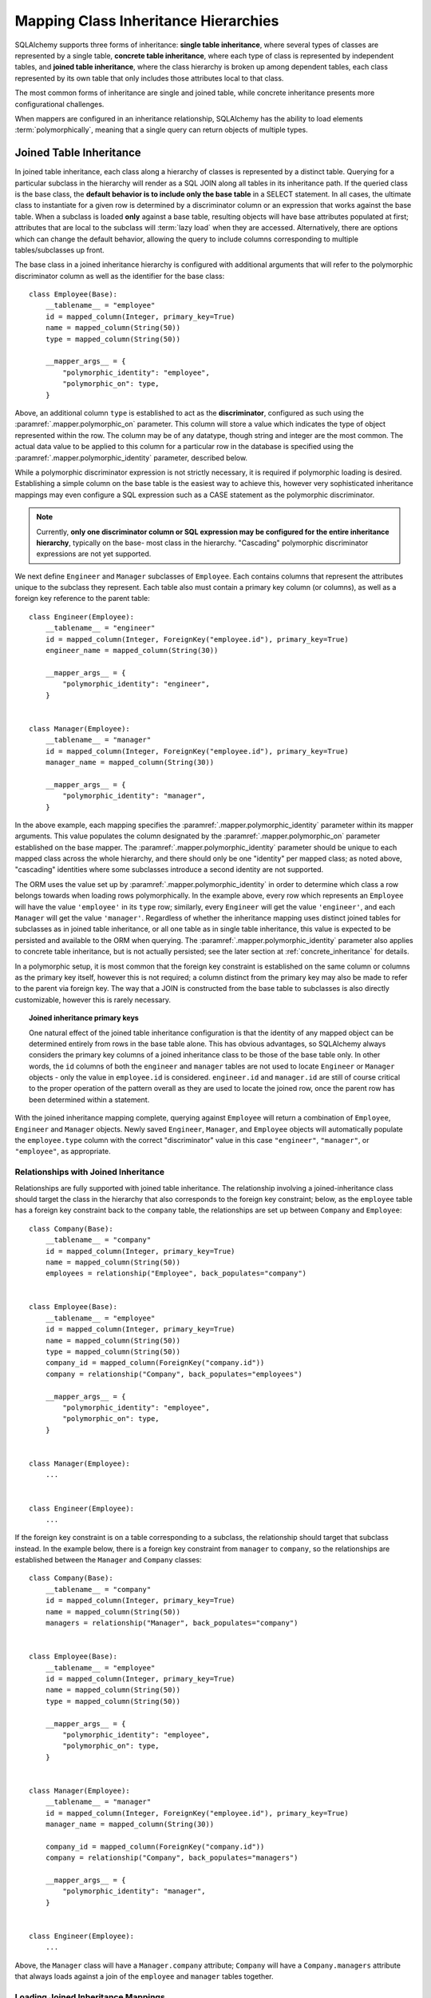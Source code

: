 .. _inheritance_toplevel:

Mapping Class Inheritance Hierarchies
=====================================

SQLAlchemy supports three forms of inheritance: **single table inheritance**,
where several types of classes are represented by a single table, **concrete
table inheritance**, where each type of class is represented by independent
tables, and **joined table inheritance**, where the class hierarchy is broken
up among dependent tables, each class represented by its own table that only
includes those attributes local to that class.

The most common forms of inheritance are single and joined table, while
concrete inheritance presents more configurational challenges.

When mappers are configured in an inheritance relationship, SQLAlchemy has the
ability to load elements :term:`polymorphically`, meaning that a single query can
return objects of multiple types.

.. seealso::

    :ref:`examples_inheritance` - complete examples of joined, single and
    concrete inheritance

.. _joined_inheritance:

Joined Table Inheritance
------------------------

In joined table inheritance, each class along a hierarchy of classes
is represented by a distinct table.  Querying for a particular subclass
in the hierarchy will render as a SQL JOIN along all tables in its
inheritance path. If the queried class is the base class, the **default behavior
is to include only the base table** in a SELECT statement.   In all cases, the
ultimate class to instantiate for a given row is determined by a discriminator
column or an expression that works against the base table.    When a subclass
is loaded **only** against a base table, resulting objects will have base attributes
populated at first; attributes that are local to the subclass will :term:`lazy load`
when they are accessed.    Alternatively, there are options which can change
the default behavior, allowing the query to include columns corresponding to
multiple tables/subclasses up front.

The base class in a joined inheritance hierarchy is configured with
additional arguments that will refer to the polymorphic discriminator
column as well as the identifier for the base class::

    class Employee(Base):
        __tablename__ = "employee"
        id = mapped_column(Integer, primary_key=True)
        name = mapped_column(String(50))
        type = mapped_column(String(50))

        __mapper_args__ = {
            "polymorphic_identity": "employee",
            "polymorphic_on": type,
        }

Above, an additional column ``type`` is established to act as the
**discriminator**, configured as such using the :paramref:`.mapper.polymorphic_on`
parameter.  This column will store a value which indicates the type of object
represented within the row. The column may be of any datatype, though string
and integer are the most common.  The actual data value to be applied to this
column for a particular row in the database is specified using the
:paramref:`.mapper.polymorphic_identity` parameter, described below.

While a polymorphic discriminator expression is not strictly necessary, it is
required if polymorphic loading is desired.   Establishing a simple column on
the base table is the easiest way to achieve this, however very sophisticated
inheritance mappings may even configure a SQL expression such as a CASE
statement as the polymorphic discriminator.

.. note::

   Currently, **only one discriminator column or SQL expression may be
   configured for the entire inheritance hierarchy**, typically on the base-
   most class in the hierarchy. "Cascading" polymorphic discriminator
   expressions are not yet supported.

We next define ``Engineer`` and ``Manager`` subclasses of ``Employee``.
Each contains columns that represent the attributes unique to the subclass
they represent. Each table also must contain a primary key column (or
columns), as well as a foreign key reference to the parent table::

    class Engineer(Employee):
        __tablename__ = "engineer"
        id = mapped_column(Integer, ForeignKey("employee.id"), primary_key=True)
        engineer_name = mapped_column(String(30))

        __mapper_args__ = {
            "polymorphic_identity": "engineer",
        }


    class Manager(Employee):
        __tablename__ = "manager"
        id = mapped_column(Integer, ForeignKey("employee.id"), primary_key=True)
        manager_name = mapped_column(String(30))

        __mapper_args__ = {
            "polymorphic_identity": "manager",
        }

In the above example, each mapping specifies the
:paramref:`.mapper.polymorphic_identity` parameter within its mapper arguments.
This value populates the column designated by the
:paramref:`.mapper.polymorphic_on` parameter established on the base  mapper.
The :paramref:`.mapper.polymorphic_identity`  parameter should be unique to
each mapped class across the whole hierarchy, and there should only be one
"identity" per mapped class; as noted above,  "cascading" identities where some
subclasses introduce a second identity are not supported.

The ORM uses the value set up by :paramref:`.mapper.polymorphic_identity` in
order to determine which class a row belongs towards when loading rows
polymorphically.  In the example above, every row which represents an
``Employee`` will have the value ``'employee'`` in its ``type`` row; similarly,
every ``Engineer`` will get the value ``'engineer'``, and each ``Manager`` will
get the value ``'manager'``. Regardless of whether the inheritance mapping uses
distinct joined tables for subclasses as in joined table inheritance, or all
one table as in single table inheritance, this value is expected to be
persisted and available to the ORM when querying. The
:paramref:`.mapper.polymorphic_identity` parameter also applies to concrete
table inheritance, but is not actually persisted; see the later section at
:ref:`concrete_inheritance` for details.

In a polymorphic setup, it is most common that the foreign key constraint is
established on the same column or columns as the primary key itself, however
this is not required; a column distinct from the primary key may also be made
to refer to the parent via foreign key.  The way that a JOIN is constructed
from the base table to subclasses is also directly customizable, however this
is rarely necessary.

.. topic:: Joined inheritance primary keys

    One natural effect of the joined table inheritance configuration is that
    the identity of any mapped object can be determined entirely from rows  in
    the base table alone. This has obvious advantages, so SQLAlchemy always
    considers the primary key columns of a joined inheritance class to be those
    of the base table only. In other words, the ``id`` columns of both the
    ``engineer`` and ``manager`` tables are not used to locate ``Engineer`` or
    ``Manager`` objects - only the value in ``employee.id`` is considered.
    ``engineer.id`` and ``manager.id`` are still of course critical to the
    proper operation of the pattern overall as they are used to locate the
    joined row, once the parent row has been determined within a statement.

With the joined inheritance mapping complete, querying against ``Employee``
will return a combination of ``Employee``, ``Engineer`` and ``Manager``
objects. Newly saved ``Engineer``, ``Manager``, and ``Employee`` objects will
automatically populate the ``employee.type`` column with the correct
"discriminator" value in this case ``"engineer"``,
``"manager"``, or ``"employee"``, as appropriate.

Relationships with Joined Inheritance
+++++++++++++++++++++++++++++++++++++

Relationships are fully supported with joined table inheritance.   The
relationship involving a joined-inheritance class should target the class
in the hierarchy that also corresponds to the foreign key constraint;
below, as the ``employee`` table has a foreign key constraint back to
the ``company`` table, the relationships are set up between ``Company``
and ``Employee``::

    class Company(Base):
        __tablename__ = "company"
        id = mapped_column(Integer, primary_key=True)
        name = mapped_column(String(50))
        employees = relationship("Employee", back_populates="company")


    class Employee(Base):
        __tablename__ = "employee"
        id = mapped_column(Integer, primary_key=True)
        name = mapped_column(String(50))
        type = mapped_column(String(50))
        company_id = mapped_column(ForeignKey("company.id"))
        company = relationship("Company", back_populates="employees")

        __mapper_args__ = {
            "polymorphic_identity": "employee",
            "polymorphic_on": type,
        }


    class Manager(Employee):
        ...


    class Engineer(Employee):
        ...

If the foreign key constraint is on a table corresponding to a subclass,
the relationship should target that subclass instead.  In the example
below, there is a foreign
key constraint from ``manager`` to ``company``, so the relationships are
established between the ``Manager`` and ``Company`` classes::

    class Company(Base):
        __tablename__ = "company"
        id = mapped_column(Integer, primary_key=True)
        name = mapped_column(String(50))
        managers = relationship("Manager", back_populates="company")


    class Employee(Base):
        __tablename__ = "employee"
        id = mapped_column(Integer, primary_key=True)
        name = mapped_column(String(50))
        type = mapped_column(String(50))

        __mapper_args__ = {
            "polymorphic_identity": "employee",
            "polymorphic_on": type,
        }


    class Manager(Employee):
        __tablename__ = "manager"
        id = mapped_column(Integer, ForeignKey("employee.id"), primary_key=True)
        manager_name = mapped_column(String(30))

        company_id = mapped_column(ForeignKey("company.id"))
        company = relationship("Company", back_populates="managers")

        __mapper_args__ = {
            "polymorphic_identity": "manager",
        }


    class Engineer(Employee):
        ...

Above, the ``Manager`` class will have a ``Manager.company`` attribute;
``Company`` will have a ``Company.managers`` attribute that always
loads against a join of the ``employee`` and ``manager`` tables together.

Loading Joined Inheritance Mappings
+++++++++++++++++++++++++++++++++++

See the sections :ref:`inheritance_loading_toplevel` and
:ref:`loading_joined_inheritance` for background on inheritance
loading techniques, including configuration of tables
to be queried both at mapper configuration time as well as query time.

.. _single_inheritance:

Single Table Inheritance
------------------------

Single table inheritance represents all attributes of all subclasses
within a single table.  A particular subclass that has attributes unique
to that class will persist them within columns in the table that are otherwise
NULL if the row refers to a different kind of object.

Querying for a particular subclass
in the hierarchy will render as a SELECT against the base table, which
will include a WHERE clause that limits rows to those with a particular
value or values present in the discriminator column or expression.

Single table inheritance has the advantage of simplicity compared to
joined table inheritance; queries are much more efficient as only one table
needs to be involved in order to load objects of every represented class.

Single-table inheritance configuration looks much like joined-table
inheritance, except only the base class specifies ``__tablename__``. A
discriminator column is also required on the base table so that classes can be
differentiated from each other.

Even though subclasses share the base table for all of their attributes,
when using Declarative,  :class:`_schema.Column` objects may still be specified on
subclasses, indicating that the column is to be mapped only to that subclass;
the :class:`_schema.Column` will be applied to the same base :class:`_schema.Table` object::

    class Employee(Base):
        __tablename__ = "employee"
        id = mapped_column(Integer, primary_key=True)
        name = mapped_column(String(50))
        type = mapped_column(String(20))

        __mapper_args__ = {
            "polymorphic_on": type,
            "polymorphic_identity": "employee",
        }


    class Manager(Employee):
        manager_data = mapped_column(String(50))

        __mapper_args__ = {
            "polymorphic_identity": "manager",
        }


    class Engineer(Employee):
        engineer_info = mapped_column(String(50))

        __mapper_args__ = {
            "polymorphic_identity": "engineer",
        }

Note that the mappers for the derived classes Manager and Engineer omit the
``__tablename__``, indicating they do not have a mapped table of
their own.

.. _orm_inheritance_column_conflicts:

Resolving Column Conflicts
+++++++++++++++++++++++++++

Note in the previous section that the ``manager_name`` and ``engineer_info`` columns
are "moved up" to be applied to ``Employee.__table__``, as a result of their
declaration on a subclass that has no table of its own.   A tricky case
comes up when two subclasses want to specify *the same* column, as below::

    class Employee(Base):
        __tablename__ = "employee"
        id = mapped_column(Integer, primary_key=True)
        name = mapped_column(String(50))
        type = mapped_column(String(20))

        __mapper_args__ = {
            "polymorphic_on": type,
            "polymorphic_identity": "employee",
        }


    class Engineer(Employee):
        __mapper_args__ = {
            "polymorphic_identity": "engineer",
        }
        start_date = mapped_column(DateTime)


    class Manager(Employee):
        __mapper_args__ = {
            "polymorphic_identity": "manager",
        }
        start_date = mapped_column(DateTime)

Above, the ``start_date`` column declared on both ``Engineer`` and ``Manager``
will result in an error::

    sqlalchemy.exc.ArgumentError: Column 'start_date' on class
    <class '__main__.Manager'> conflicts with existing
    column 'employee.start_date'

The above scenario presents an ambiguity to the Declarative mapping system that
may be resolved by using
:class:`.declared_attr` to define the :class:`_schema.Column` conditionally,
taking care to return the **existing column** via the parent ``__table__``
if it already exists::

    from sqlalchemy.orm import declared_attr


    class Employee(Base):
        __tablename__ = "employee"
        id = mapped_column(Integer, primary_key=True)
        name = mapped_column(String(50))
        type = mapped_column(String(20))

        __mapper_args__ = {
            "polymorphic_on": type,
            "polymorphic_identity": "employee",
        }


    class Engineer(Employee):
        __mapper_args__ = {
            "polymorphic_identity": "engineer",
        }

        @declared_attr
        def start_date(cls):
            "Start date column, if not present already."
            return Employee.__table__.c.get("start_date", mapped_column(DateTime))


    class Manager(Employee):
        __mapper_args__ = {
            "polymorphic_identity": "manager",
        }

        @declared_attr
        def start_date(cls):
            "Start date column, if not present already."
            return Employee.__table__.c.get("start_date", mapped_column(DateTime))

Above, when ``Manager`` is mapped, the ``start_date`` column is
already present on the ``Employee`` class; by returning the existing
:class:`_schema.Column` object, the declarative system recognizes that this
is the same column to be mapped to the two different subclasses separately.

A similar concept can be used with mixin classes (see :ref:`orm_mixins_toplevel`)
to define a particular series of columns and/or other mapped attributes
from a reusable mixin class::

    class Employee(Base):
        __tablename__ = "employee"
        id = mapped_column(Integer, primary_key=True)
        name = mapped_column(String(50))
        type = mapped_column(String(20))

        __mapper_args__ = {
            "polymorphic_on": type,
            "polymorphic_identity": "employee",
        }


    class HasStartDate:
        @declared_attr
        def start_date(cls):
            return cls.__table__.c.get("start_date", mapped_column(DateTime))


    class Engineer(HasStartDate, Employee):
        __mapper_args__ = {
            "polymorphic_identity": "engineer",
        }


    class Manager(HasStartDate, Employee):
        __mapper_args__ = {
            "polymorphic_identity": "manager",
        }

Relationships with Single Table Inheritance
+++++++++++++++++++++++++++++++++++++++++++

Relationships are fully supported with single table inheritance.   Configuration
is done in the same manner as that of joined inheritance; a foreign key
attribute should be on the same class that's the "foreign" side of the
relationship::

    class Company(Base):
        __tablename__ = "company"
        id = mapped_column(Integer, primary_key=True)
        name = mapped_column(String(50))
        employees = relationship("Employee", back_populates="company")


    class Employee(Base):
        __tablename__ = "employee"
        id = mapped_column(Integer, primary_key=True)
        name = mapped_column(String(50))
        type = mapped_column(String(50))
        company_id = mapped_column(ForeignKey("company.id"))
        company = relationship("Company", back_populates="employees")

        __mapper_args__ = {
            "polymorphic_identity": "employee",
            "polymorphic_on": type,
        }


    class Manager(Employee):
        manager_data = mapped_column(String(50))

        __mapper_args__ = {
            "polymorphic_identity": "manager",
        }


    class Engineer(Employee):
        engineer_info = mapped_column(String(50))

        __mapper_args__ = {
            "polymorphic_identity": "engineer",
        }

Also, like the case of joined inheritance, we can create relationships
that involve a specific subclass.   When queried, the SELECT statement will
include a WHERE clause that limits the class selection to that subclass
or subclasses::

    class Company(Base):
        __tablename__ = "company"
        id = mapped_column(Integer, primary_key=True)
        name = mapped_column(String(50))
        managers = relationship("Manager", back_populates="company")


    class Employee(Base):
        __tablename__ = "employee"
        id = mapped_column(Integer, primary_key=True)
        name = mapped_column(String(50))
        type = mapped_column(String(50))

        __mapper_args__ = {
            "polymorphic_identity": "employee",
            "polymorphic_on": type,
        }


    class Manager(Employee):
        manager_name = mapped_column(String(30))

        company_id = mapped_column(ForeignKey("company.id"))
        company = relationship("Company", back_populates="managers")

        __mapper_args__ = {
            "polymorphic_identity": "manager",
        }


    class Engineer(Employee):
        engineer_info = mapped_column(String(50))

        __mapper_args__ = {
            "polymorphic_identity": "engineer",
        }

Above, the ``Manager`` class will have a ``Manager.company`` attribute;
``Company`` will have a ``Company.managers`` attribute that always
loads against the ``employee`` with an additional WHERE clause that
limits rows to those with ``type = 'manager'``.


Loading Single Inheritance Mappings
+++++++++++++++++++++++++++++++++++

The loading techniques for single-table inheritance are mostly identical to
those used for joined-table inheritance, and a high degree of abstraction is
provided between these two mapping types such that it is easy to switch between
them as well as to intermix them in a single hierarchy (just omit
``__tablename__`` from whichever subclasses are to be single-inheriting). See
the sections :ref:`inheritance_loading_toplevel` and
:ref:`loading_single_inheritance` for documentation on inheritance loading
techniques, including configuration of classes to be queried both at mapper
configuration time as well as query time.

.. _concrete_inheritance:

Concrete Table Inheritance
--------------------------

Concrete inheritance maps each subclass to its own distinct table, each
of which contains all columns necessary to produce an instance of that class.
A concrete inheritance configuration by default queries non-polymorphically;
a query for a particular class will only query that class' table
and only return instances of that class.  Polymorphic loading of concrete
classes is enabled by configuring within the mapper
a special SELECT that typically is produced as a UNION of all the tables.

.. warning::

    Concrete table inheritance is **much more complicated** than joined
    or single table inheritance, and is **much more limited in functionality**
    especially pertaining to using it with relationships, eager loading,
    and polymorphic loading.  When used polymorphically it produces
    **very large queries** with UNIONS that won't perform as well as simple
    joins.  It is strongly advised that if flexibility in relationship loading
    and polymorphic loading is required, that joined or single table inheritance
    be used if at all possible.   If polymorphic loading isn't required, then
    plain non-inheriting mappings can be used if each class refers to its
    own table completely.

Whereas joined and single table inheritance are fluent in "polymorphic"
loading, it is a more awkward affair in concrete inheritance.  For this
reason, concrete inheritance is more appropriate when **polymorphic loading
is not required**.   Establishing relationships that involve concrete inheritance
classes is also more awkward.

To establish a class as using concrete inheritance, add the
:paramref:`.mapper.concrete` parameter within the ``__mapper_args__``.
This indicates to Declarative as well as the mapping that the superclass
table should not be considered as part of the mapping::

    class Employee(Base):
        __tablename__ = "employee"

        id = mapped_column(Integer, primary_key=True)
        name = mapped_column(String(50))


    class Manager(Employee):
        __tablename__ = "manager"

        id = mapped_column(Integer, primary_key=True)
        name = mapped_column(String(50))
        manager_data = mapped_column(String(50))

        __mapper_args__ = {
            "concrete": True,
        }


    class Engineer(Employee):
        __tablename__ = "engineer"

        id = mapped_column(Integer, primary_key=True)
        name = mapped_column(String(50))
        engineer_info = mapped_column(String(50))

        __mapper_args__ = {
            "concrete": True,
        }

Two critical points should be noted:

* We must **define all columns explicitly** on each subclass, even those of
  the same name.  A column such as
  ``Employee.name`` here is **not** copied out to the tables mapped
  by ``Manager`` or ``Engineer`` for us.

* while the ``Engineer`` and ``Manager`` classes are
  mapped in an inheritance relationship with ``Employee``, they still **do not
  include polymorphic loading**.  Meaning, if we query for ``Employee``
  objects, the ``manager`` and ``engineer`` tables are not queried at all.

.. _concrete_polymorphic:

Concrete Polymorphic Loading Configuration
++++++++++++++++++++++++++++++++++++++++++

Polymorphic loading with concrete inheritance requires that a specialized
SELECT is configured against each base class that should have polymorphic
loading.  This SELECT needs to be capable of accessing all the
mapped tables individually, and is typically a UNION statement that is
constructed using a SQLAlchemy helper :func:`.polymorphic_union`.

As discussed in :ref:`inheritance_loading_toplevel`, mapper inheritance
configurations of any type can be configured to load from a special selectable
by default using the :paramref:`.mapper.with_polymorphic` argument.  Current
public API requires that this argument is set on a :class:`_orm.Mapper` when
it is first constructed.

However, in the case of Declarative, both the mapper and the :class:`_schema.Table`
that is mapped are created at once, the moment the mapped class is defined.
This means that the :paramref:`.mapper.with_polymorphic` argument cannot
be provided yet, since the :class:`_schema.Table` objects that correspond to the
subclasses haven't yet been defined.

There are a few strategies available to resolve this cycle, however
Declarative provides helper classes :class:`.ConcreteBase` and
:class:`.AbstractConcreteBase` which handle this issue behind the scenes.

Using :class:`.ConcreteBase`, we can set up our concrete mapping in
almost the same way as we do other forms of inheritance mappings::

    from sqlalchemy.ext.declarative import ConcreteBase


    class Employee(ConcreteBase, Base):
        __tablename__ = "employee"
        id = mapped_column(Integer, primary_key=True)
        name = mapped_column(String(50))

        __mapper_args__ = {
            "polymorphic_identity": "employee",
            "concrete": True,
        }


    class Manager(Employee):
        __tablename__ = "manager"
        id = mapped_column(Integer, primary_key=True)
        name = mapped_column(String(50))
        manager_data = mapped_column(String(40))

        __mapper_args__ = {
            "polymorphic_identity": "manager",
            "concrete": True,
        }


    class Engineer(Employee):
        __tablename__ = "engineer"
        id = mapped_column(Integer, primary_key=True)
        name = mapped_column(String(50))
        engineer_info = mapped_column(String(40))

        __mapper_args__ = {
            "polymorphic_identity": "engineer",
            "concrete": True,
        }

Above, Declarative sets up the polymorphic selectable for the
``Employee`` class at mapper "initialization" time; this is the late-configuration
step for mappers that resolves other dependent mappers.  The :class:`.ConcreteBase`
helper uses the
:func:`.polymorphic_union` function to create a UNION of all concrete-mapped
tables after all the other classes are set up, and then configures this statement
with the already existing base-class mapper.

Upon select, the polymorphic union produces a query like this:

.. sourcecode:: python+sql

    session.scalars(select(Employee)).all()
    {opensql}
    SELECT
        pjoin.id,
        pjoin.name,
        pjoin.type,
        pjoin.manager_data,
        pjoin.engineer_info
    FROM (
        SELECT
            employee.id AS id,
            employee.name AS name,
            CAST(NULL AS VARCHAR(40)) AS manager_data,
            CAST(NULL AS VARCHAR(40)) AS engineer_info,
            'employee' AS type
        FROM employee
        UNION ALL
        SELECT
            manager.id AS id,
            manager.name AS name,
            manager.manager_data AS manager_data,
            CAST(NULL AS VARCHAR(40)) AS engineer_info,
            'manager' AS type
        FROM manager
        UNION ALL
        SELECT
            engineer.id AS id,
            engineer.name AS name,
            CAST(NULL AS VARCHAR(40)) AS manager_data,
            engineer.engineer_info AS engineer_info,
            'engineer' AS type
        FROM engineer
    ) AS pjoin

The above UNION query needs to manufacture "NULL" columns for each subtable
in order to accommodate for those columns that aren't members of that
particular subclass.

Abstract Concrete Classes
+++++++++++++++++++++++++

The concrete mappings illustrated thus far show both the subclasses as well
as the base class mapped to individual tables.   In the concrete inheritance
use case, it is common that the base class is not represented within the
database, only the subclasses.  In other words, the base class is
"abstract".

Normally, when one would like to map two different subclasses to individual
tables, and leave the base class unmapped, this can be achieved very easily.
When using Declarative, just declare the
base class with the ``__abstract__`` indicator::

    class Employee(Base):
        __abstract__ = True


    class Manager(Employee):
        __tablename__ = "manager"
        id = mapped_column(Integer, primary_key=True)
        name = mapped_column(String(50))
        manager_data = mapped_column(String(40))

        __mapper_args__ = {
            "polymorphic_identity": "manager",
        }


    class Engineer(Employee):
        __tablename__ = "engineer"
        id = mapped_column(Integer, primary_key=True)
        name = mapped_column(String(50))
        engineer_info = mapped_column(String(40))

        __mapper_args__ = {
            "polymorphic_identity": "engineer",
        }

Above, we are not actually making use of SQLAlchemy's inheritance mapping
facilities; we can load and persist instances of ``Manager`` and ``Engineer``
normally.   The situation changes however when we need to **query polymorphically**,
that is, we'd like to emit ``select(Employee)`` and get back a collection
of ``Manager`` and ``Engineer`` instances.    This brings us back into the
domain of concrete inheritance, and we must build a special mapper against
``Employee`` in order to achieve this.

.. topic:: Mappers can always SELECT

    In SQLAlchemy, a mapper for a class always has to refer to some
    "selectable", which is normally a :class:`_schema.Table` but may also refer to any
    :func:`_expression.select` object as well.   While it may appear that a "single table
    inheritance" mapper does not map to a table, these mappers in fact
    implicitly refer to the table that is mapped by a superclass.

To modify our concrete inheritance example to illustrate an "abstract" base
that is capable of polymorphic loading,
we will have only an ``engineer`` and a ``manager`` table and no ``employee``
table, however the ``Employee`` mapper will be mapped directly to the
"polymorphic union", rather than specifying it locally to the
:paramref:`.mapper.with_polymorphic` parameter.

To help with this, Declarative offers a variant of the :class:`.ConcreteBase`
class called :class:`.AbstractConcreteBase` which achieves this automatically::

    from sqlalchemy.ext.declarative import AbstractConcreteBase


    class Employee(AbstractConcreteBase, Base):
        pass


    class Manager(Employee):
        __tablename__ = "manager"
        id = mapped_column(Integer, primary_key=True)
        name = mapped_column(String(50))
        manager_data = mapped_column(String(40))

        __mapper_args__ = {
            "polymorphic_identity": "manager",
            "concrete": True,
        }


    class Engineer(Employee):
        __tablename__ = "engineer"
        id = mapped_column(Integer, primary_key=True)
        name = mapped_column(String(50))
        engineer_info = mapped_column(String(40))

        __mapper_args__ = {
            "polymorphic_identity": "engineer",
            "concrete": True,
        }

The :class:`.AbstractConcreteBase` helper class has a more complex internal
process than that of :class:`.ConcreteBase`, in that the entire mapping
of the base class must be delayed until all the subclasses have been declared.
With a mapping like the above, only instances of ``Manager`` and ``Engineer``
may be persisted; querying against the ``Employee`` class will always produce
``Manager`` and ``Engineer`` objects.


Classical and Semi-Classical Concrete Polymorphic Configuration
+++++++++++++++++++++++++++++++++++++++++++++++++++++++++++++++

The Declarative configurations illustrated with :class:`.ConcreteBase`
and :class:`.AbstractConcreteBase` are equivalent to two other forms
of configuration that make use of :func:`.polymorphic_union` explicitly.
These configurational forms make use of the :class:`_schema.Table` object explicitly
so that the "polymorphic union" can be created first, then applied
to the mappings.   These are illustrated here to clarify the role
of the :func:`.polymorphic_union` function in terms of mapping.

A **semi-classical mapping** for example makes use of Declarative, but
establishes the :class:`_schema.Table` objects separately::

    metadata_obj = Base.metadata

    employees_table = Table(
        "employee",
        metadata_obj,
        Column("id", Integer, primary_key=True),
        Column("name", String(50)),
    )

    managers_table = Table(
        "manager",
        metadata_obj,
        Column("id", Integer, primary_key=True),
        Column("name", String(50)),
        Column("manager_data", String(50)),
    )

    engineers_table = Table(
        "engineer",
        metadata_obj,
        Column("id", Integer, primary_key=True),
        Column("name", String(50)),
        Column("engineer_info", String(50)),
    )

Next, the UNION is produced using :func:`.polymorphic_union`::

    from sqlalchemy.orm import polymorphic_union

    pjoin = polymorphic_union(
        {
            "employee": employees_table,
            "manager": managers_table,
            "engineer": engineers_table,
        },
        "type",
        "pjoin",
    )

With the above :class:`_schema.Table` objects, the mappings can be produced using "semi-classical" style,
where we use Declarative in conjunction with the ``__table__`` argument;
our polymorphic union above is passed via ``__mapper_args__`` to
the :paramref:`.mapper.with_polymorphic` parameter::

    class Employee(Base):
        __table__ = employee_table
        __mapper_args__ = {
            "polymorphic_on": pjoin.c.type,
            "with_polymorphic": ("*", pjoin),
            "polymorphic_identity": "employee",
        }


    class Engineer(Employee):
        __table__ = engineer_table
        __mapper_args__ = {
            "polymorphic_identity": "engineer",
            "concrete": True,
        }


    class Manager(Employee):
        __table__ = manager_table
        __mapper_args__ = {
            "polymorphic_identity": "manager",
            "concrete": True,
        }

Alternatively, the same :class:`_schema.Table` objects can be used in
fully "classical" style, without using Declarative at all.
A constructor similar to that supplied by Declarative is illustrated::

    class Employee:
        def __init__(self, **kw):
            for k in kw:
                setattr(self, k, kw[k])


    class Manager(Employee):
        pass


    class Engineer(Employee):
        pass


    employee_mapper = mapper_registry.map_imperatively(
        Employee,
        pjoin,
        with_polymorphic=("*", pjoin),
        polymorphic_on=pjoin.c.type,
    )
    manager_mapper = mapper_registry.map_imperatively(
        Manager,
        managers_table,
        inherits=employee_mapper,
        concrete=True,
        polymorphic_identity="manager",
    )
    engineer_mapper = mapper_registry.map_imperatively(
        Engineer,
        engineers_table,
        inherits=employee_mapper,
        concrete=True,
        polymorphic_identity="engineer",
    )

The "abstract" example can also be mapped using "semi-classical" or "classical"
style.  The difference is that instead of applying the "polymorphic union"
to the :paramref:`.mapper.with_polymorphic` parameter, we apply it directly
as the mapped selectable on our basemost mapper.  The semi-classical
mapping is illustrated below::

    from sqlalchemy.orm import polymorphic_union

    pjoin = polymorphic_union(
        {
            "manager": managers_table,
            "engineer": engineers_table,
        },
        "type",
        "pjoin",
    )


    class Employee(Base):
        __table__ = pjoin
        __mapper_args__ = {
            "polymorphic_on": pjoin.c.type,
            "with_polymorphic": "*",
            "polymorphic_identity": "employee",
        }


    class Engineer(Employee):
        __table__ = engineer_table
        __mapper_args__ = {
            "polymorphic_identity": "engineer",
            "concrete": True,
        }


    class Manager(Employee):
        __table__ = manager_table
        __mapper_args__ = {
            "polymorphic_identity": "manager",
            "concrete": True,
        }


Above, we use :func:`.polymorphic_union` in the same manner as before, except
that we omit the ``employee`` table.

.. seealso::

    :ref:`orm_imperative_mapping` - background information on imperative, or "classical" mappings



Relationships with Concrete Inheritance
+++++++++++++++++++++++++++++++++++++++

In a concrete inheritance scenario, mapping relationships is challenging
since the distinct classes do not share a table.    If the relationships
only involve specific classes, such as a relationship between ``Company`` in
our previous examples and ``Manager``, special steps aren't needed as these
are just two related tables.

However, if ``Company`` is to have a one-to-many relationship
to ``Employee``, indicating that the collection may include both
``Engineer`` and ``Manager`` objects, that implies that ``Employee`` must
have polymorphic loading capabilities and also that each table to be related
must have a foreign key back to the ``company`` table.  An example of
such a configuration is as follows::

    from sqlalchemy.ext.declarative import ConcreteBase


    class Company(Base):
        __tablename__ = "company"
        id = mapped_column(Integer, primary_key=True)
        name = mapped_column(String(50))
        employees = relationship("Employee")


    class Employee(ConcreteBase, Base):
        __tablename__ = "employee"
        id = mapped_column(Integer, primary_key=True)
        name = mapped_column(String(50))
        company_id = mapped_column(ForeignKey("company.id"))

        __mapper_args__ = {
            "polymorphic_identity": "employee",
            "concrete": True,
        }


    class Manager(Employee):
        __tablename__ = "manager"
        id = mapped_column(Integer, primary_key=True)
        name = mapped_column(String(50))
        manager_data = mapped_column(String(40))
        company_id = mapped_column(ForeignKey("company.id"))

        __mapper_args__ = {
            "polymorphic_identity": "manager",
            "concrete": True,
        }


    class Engineer(Employee):
        __tablename__ = "engineer"
        id = mapped_column(Integer, primary_key=True)
        name = mapped_column(String(50))
        engineer_info = mapped_column(String(40))
        company_id = mapped_column(ForeignKey("company.id"))

        __mapper_args__ = {
            "polymorphic_identity": "engineer",
            "concrete": True,
        }

The next complexity with concrete inheritance and relationships involves
when we'd like one or all of ``Employee``, ``Manager`` and ``Engineer`` to
themselves refer back to ``Company``.   For this case, SQLAlchemy has
special behavior in that a :func:`_orm.relationship` placed on ``Employee``
which links to ``Company`` **does not work**
against the ``Manager`` and ``Engineer`` classes, when exercised at the
instance level.  Instead, a distinct
:func:`_orm.relationship` must be applied to each class.   In order to achieve
bi-directional behavior in terms of three separate relationships which
serve as the opposite of ``Company.employees``, the
:paramref:`_orm.relationship.back_populates` parameter is used between
each of the relationships::

    from sqlalchemy.ext.declarative import ConcreteBase


    class Company(Base):
        __tablename__ = "company"
        id = mapped_column(Integer, primary_key=True)
        name = mapped_column(String(50))
        employees = relationship("Employee", back_populates="company")


    class Employee(ConcreteBase, Base):
        __tablename__ = "employee"
        id = mapped_column(Integer, primary_key=True)
        name = mapped_column(String(50))
        company_id = mapped_column(ForeignKey("company.id"))
        company = relationship("Company", back_populates="employees")

        __mapper_args__ = {
            "polymorphic_identity": "employee",
            "concrete": True,
        }


    class Manager(Employee):
        __tablename__ = "manager"
        id = mapped_column(Integer, primary_key=True)
        name = mapped_column(String(50))
        manager_data = mapped_column(String(40))
        company_id = mapped_column(ForeignKey("company.id"))
        company = relationship("Company", back_populates="employees")

        __mapper_args__ = {
            "polymorphic_identity": "manager",
            "concrete": True,
        }


    class Engineer(Employee):
        __tablename__ = "engineer"
        id = mapped_column(Integer, primary_key=True)
        name = mapped_column(String(50))
        engineer_info = mapped_column(String(40))
        company_id = mapped_column(ForeignKey("company.id"))
        company = relationship("Company", back_populates="employees")

        __mapper_args__ = {
            "polymorphic_identity": "engineer",
            "concrete": True,
        }

The above limitation is related to the current implementation, including
that concrete inheriting classes do not share any of the attributes of
the superclass and therefore need distinct relationships to be set up.

Loading Concrete Inheritance Mappings
+++++++++++++++++++++++++++++++++++++

The options for loading with concrete inheritance are limited; generally,
if polymorphic loading is configured on the mapper using one of the
declarative concrete mixins, it can't be modified at query time
in current SQLAlchemy versions.   Normally, the :func:`_orm.with_polymorphic`
function would be able to override the style of loading used by concrete,
however due to current limitations this is not yet supported.

